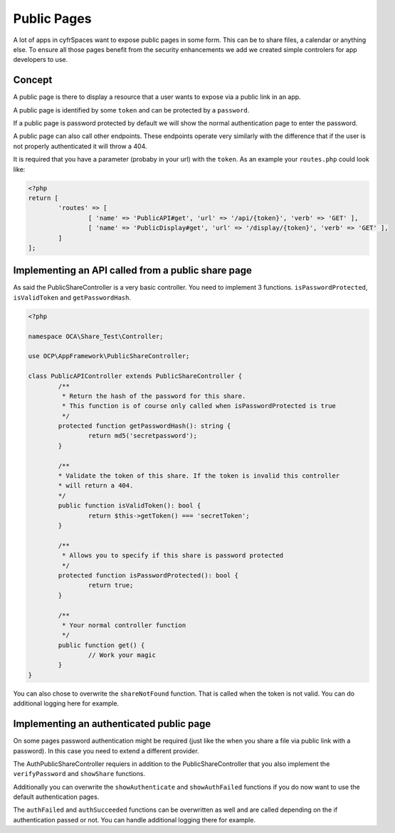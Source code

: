 ============
Public Pages
============

A lot of apps in cyfrSpaces want to expose public pages in some form. This can
be to share files, a calendar or anything else. To ensure all those pages
benefit from the security enhancements we add we created simple controlers
for app developers to use.

Concept
-------

A public page is there to display a resource that a user wants to expose via a
public link in an app.

A public page is identified by some ``token`` and can be protected by a ``password``.

If a public page is password protected by default we will show the normal authentication
page to enter the password.

A public page can also call other endpoints. These endpoints operate very similarly
with the difference that if the user is not properly authenticated it will throw a 404.

It is required that you have a parameter (probaby in your url) with the ``token``. As an example
your ``routes.php`` could look like:

.. code-block:: php

	<?php
	return [
		'routes' => [
			[ 'name' => 'PublicAPI#get', 'url' => '/api/{token}', 'verb' => 'GET' ],
			[ 'name' => 'PublicDisplay#get', 'url' => '/display/{token}', 'verb' => 'GET' ],
		]
	];

Implementing an API called from a public share page
---------------------------------------------------

As said the PublicShareController is a very basic controller. You need to implement 3 functions.
``isPasswordProtected``, ``isValidToken`` and ``getPasswordHash``.

.. code-block:: php

	<?php

	namespace OCA\Share_Test\Controller;

	use OCP\AppFramework\PublicShareController;

	class PublicAPIController extends PublicShareController {
		/**
		 * Return the hash of the password for this share.
		 * This function is of course only called when isPasswordProtected is true
		 */
		protected function getPasswordHash(): string {
			return md5('secretpassword');
		}

		/**
		* Validate the token of this share. If the token is invalid this controller
		* will return a 404.
		*/
		public function isValidToken(): bool {
			return $this->getToken() === 'secretToken';
		}

		/**
		 * Allows you to specify if this share is password protected
		 */
		protected function isPasswordProtected(): bool {
			return true;
		}

		/**
		 * Your normal controller function
		 */
		public function get() {
			// Work your magic
		}
	}


You can also chose to overwrite the ``shareNotFound`` function. That is called when the
token is not valid. You can do additional logging here for example.


Implementing an authenticated public page
-----------------------------------------

On some pages password authentication might be required (just like the when you
share a file via public link with a password). In this case you need
to extend a different provider.

The AuthPublicShareController requiers in addition to the PublicShareController that
you also implement the ``verifyPassword`` and ``showShare`` functions.

.. code-block: php

	<?php

	namespace OCA\Share_Test\Controller;

	use OCP\AppFramework\AuthPublicShareController;

	class PublicDisplayController extends AuthPublicShareController {
		/**
		 * Return the hash of the password for this share.
		 * This function is of course only called when isPasswordProtected is true
		 */
		protected function getPasswordHash(): string {
			return md5('secretpassword');
		}

		/**
		* Validate the token of this share. If the token is invalid this controller
		* will return a 404.
		*/
		public function isValidToken(): bool {
			return $this->getToken() === 'secretToken';
		}

		/**
		 * Allows you to specify if this share is password protected
		 */
		protected function isPasswordProtected(): bool {
			return true;
		}

		/**
		 * Verify the entered password by the user
		 */
		protected function verifyPassword(string $password): bool {
			return $password === 'secretpassword';
		}

		public function showShare(): TemplateResponse {
			return new TemplateResponse('yourapp', 'yourtemplate');
		}

		/**
		 * Your normal controller function
		 */
		public function get() {
			// Work your magic
		}
	}


Additionally you can overwrite the ``showAuthenticate`` and ``showAuthFailed`` functions
if you do now want to use the default authentication pages.

The ``authFailed`` and ``authSucceeded`` functions can be overwritten as well and are
called depending on the if authentication passed or not. You can handle additional logging
there for example.

